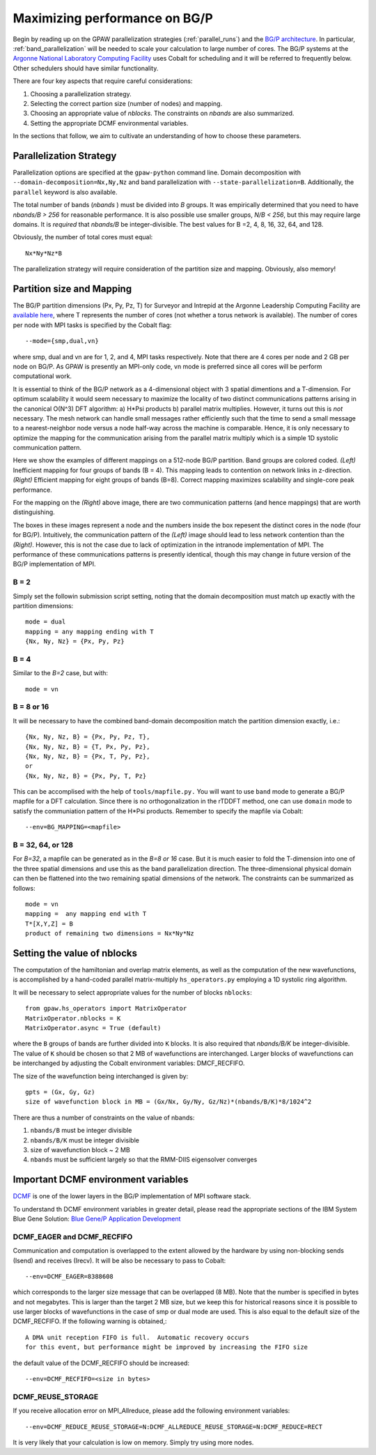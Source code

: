 .. _bgp_performance:

==============================
Maximizing performance on BG/P
==============================

Begin by reading up on the GPAW parallelization strategies 
(:ref:`parallel_runs`) and the `BG/P
architecture <https://wiki.alcf.anl.gov/index.php/References>`_.  In
particular,  :ref:`band_parallelization` will be needed to scale your
calculation to large number of cores. The BG/P systems at the `Argonne
National Laboratory Computing Facility <http://www.alcf.anl.gov>`_
uses Cobalt for scheduling and it will be referred to frequently below. Other schedulers should have similar functionality.

There are four key aspects that require careful considerations:

1) Choosing a parallelization strategy.

#) Selecting the correct partion size (number of nodes) and mapping.

#) Choosing an appropriate value of *nblocks*. The constraints on *nbands* are also summarized.

#) Setting the appropriate DCMF environmental variables.

In the sections that follow, we aim to cultivate an understanding of
how to choose these parameters.

Parallelization Strategy
====================================

Parallelization options are specified at the ``gpaw-python`` command
line.  Domain decomposition  with ``--domain-decomposition=Nx,Ny,Nz``
and band parallelization with ``--state-parallelization=B``.
Additionally, the ``parallel`` keyword is also available.

The total number of bands (*nbands* ) must be divided into *B*
groups. It was empirically determined that you need to have *nbands/B
> 256*  for reasonable performance. It is also possible use smaller groups, 
*N/B < 256*, but this may require large domains. It is *required* that
*nbands/B* be integer-divisible. The best values for B =2, 4, 8, 16,
32, 64, and 128.

Obviously, the number of total cores must equal::
  
   Nx*Ny*Nz*B

The parallelization strategy will require consideration of the
partition size and mapping. Obviously, also memory!

Partition size and Mapping 
========================================
The BG/P partition dimensions (Px, Py, Pz, T) for Surveyor and Intrepid at the
Argonne Leadership Computing Facility are `available here 
<https://wiki.alcf.anl.gov/index.php/Running#What_are_the_sizes_and_dimensions_of_the_partitions_on_the_system.3F>`_,
where T represents the number of cores (not whether a
torus network is available). The number of cores per node with
MPI tasks is specified by the Cobalt flag::

  --mode={smp,dual,vn}

where smp, dual and vn are for 1, 2, and 4, MPI tasks respectively. Note that
there are 4 cores per node and 2 GB per node on BG/P. As GPAW is
presently an MPI-only code, vn mode is preferred since all cores will
be perform computational work.

It is essential to think of the BG/P network as a 4-dimensional object with
3 spatial dimentions and a T-dimension. For optimum scalability it
would seem necessary to maximize the locality of two distinct
communications patterns arising in the canonical O(N^3) DFT algorithm: 
a) H*Psi products  b) parallel matrix multiplies. However, it turns
out this is *not*  necessary. The mesh network can handle small messages
rather efficiently such that the time to send a small message to a
nearest-neighbor node versus a node half-way across the machine is
comparable. Hence, it is only necessary to optimize the mapping for
the communication arising from the parallel matrix multiply which is
a simple 1D systolic communication pattern.

Here we show the examples of different mappings on a 512-node BG/P
partition. Band groups are colored coded. *(Left)* Inefficient mapping
for four groups of bands (B = 4). This mapping leads to contention on
network links in z-direction. *(Right)*  Efficient mapping for eight
groups of bands (B=8). Correct mapping maximizes scalability and
single-core peak performance. 

|mapping1|		|mapping2|

.. |mapping1| image:: ../../_static/bgp_mapping1.png	
   :width: 40 % 
  
.. |mapping2| image:: ../../_static/bgp_mapping2.png
   :width: 40 %

For the mapping on the *(Right)* above image, there are 
two communication patterns (and hence mappings) that are worth
distinguishing.

|intranode|

.. |intranode| image:: ../../_static/bgp_mapping_intranode.png
   :width: 60 %

The boxes in these images represent a node and the numbers inside
the box repesent the distinct cores in the node (four for BG/P).
Intuitively, the communication pattern of the *(Left)* image should
lead to less network contention than the *(Right)*. However, this is
not the case due to lack of optimization in the intranode
implementation of MPI. The performance of these communications
patterns is presently identical, though this may change in future
version of the BG/P implementation of MPI. 


B = 2
--------
Simply set the followin submission script setting, noting that the
domain decomposition must match up exactly with the partition dimensions::

  mode = dual
  mapping = any mapping ending with T
  {Nx, Ny, Nz} = {Px, Py, Pz}

B = 4
--------
Similar to the *B=2* case, but with::

  mode = vn

B = 8 or 16
---------------
It will be necessary to have the combined band-domain decomposition
match the partition dimension exactly, i.e.::

  {Nx, Ny, Nz, B} = {Px, Py, Pz, T},
  {Nx, Ny, Nz, B} = {T, Px, Py, Pz},
  {Nx, Ny, Nz, B} = {Px, T, Py, Pz},
  or  
  {Nx, Ny, Nz, B} = {Px, Py, T, Pz}

This can be accomplised with the help of ``tools/mapfile.py.`` You will
want to use ``band`` mode to generate a BG/P mapfile for a  DFT calculation.
Since there is no orthogonalization in the rTDDFT method, one can use 
``domain`` mode to satisfy the communiation pattern of the H*Psi
products.  Remember to specify the mapfile via Cobalt::

  --env=BG_MAPPING=<mapfile>

B = 32, 64, or 128
------------------
For *B=32*, a mapfile can be generated as in the *B=8 or 16* case. But
it is much easier to fold the T-dimension into one of the three
spatial dimensions and use this as the band parallelization
direction. The three-dimensional physical domain can then be flattened into
the two remaining spatial dimensions of the network. The constraints
can be summarized as follows::

  mode = vn
  mapping =  any mapping end with T
  T*[X,Y,Z] = B
  product of remaining two dimensions = Nx*Ny*Nz

Setting the value of nblocks
============================
The computation of the hamiltonian and overlap matrix elements, as well as
the computation of the new wavefunctions, is accomplished by a hand-coded 
parallel matrix-multiply ``hs_operators.py`` employing a 1D systolic
ring algorithm. 

It will be necessary to select appropriate values for the number of blocks ``nblocks``::

  from gpaw.hs_operators import MatrixOperator
  MatrixOperator.nblocks = K
  MatrixOperator.async = True (default)

where the ``B`` groups of bands are further divided into ``K``
blocks. It is also required that *nbands/B/K* be integer-divisible. 
The value of ``K`` should be chosen so that 2 MB of wavefunctions are
interchanged.  Larger blocks of wavefunctions can be interchanged by
adjusting the Cobalt environment variables: DMCF_RECFIFO.

The size of the wavefunction being interchanged is given by::

  gpts = (Gx, Gy, Gz)
  size of wavefunction block in MB = (Gx/Nx, Gy/Ny, Gz/Nz)*(nbands/B/K)*8/1024^2

There are thus a number of constraints on the value of nbands:

1) ``nbands/B`` must be integer divisible

#) ``nbands/B/K`` must be integer divisible

#) size of wavefunction block ~ 2 MB

#) ``nbands`` must be sufficient largely so that the RMM-DIIS eigensolver converges


Important DCMF environment variables
===============================================
`DCMF <http://dcmf.anl-external.org/wiki/index.php/Main_Page>`_  is one
of the lower layers in the BG/P implementation of MPI software stack. 

To understand th DCMF environment variables in greater detail, please read the
appropriate sections of the  IBM System Blue Gene Solution:  
`Blue Gene/P Application Development <http://www.redbooks.ibm.com/abstracts/sg247287.html?Open>`_ 

DCMF_EAGER and DCMF_RECFIFO
-----------------------------------
Communication and computation is overlapped to the extent allowed by the
hardware by using non-blocking sends (Isend) and receives (Irecv). It will be also be necessary to pass to Cobalt::

  --env=DCMF_EAGER=8388608

which corresponds to the larger size message that can be overlapped
(8 MB). Note that the number is specified in bytes and not
megabytes. This is larger than the target 2 MB size, but we keep this
for historical reasons since it is possible to use larger blocks of
wavefunctions in the case of smp or dual mode are used. This is also
equal to the default size of the DCMF_RECFIFO. If the following
warning is obtained,::

  A DMA unit reception FIFO is full.  Automatic recovery occurs
  for this event, but performance might be improved by increasing the FIFO size

the default value of the DCMF_RECFIFO should be increased::

   --env=DCMF_RECFIFO=<size in bytes>

DCMF_REUSE_STORAGE
-------------------------
If you receive allocation error on MPI_Allreduce, please add the following
environment variables::

  --env=DCMF_REDUCE_REUSE_STORAGE=N:DCMF_ALLREDUCE_REUSE_STORAGE=N:DCMF_REDUCE=RECT

It is very likely that your calculation is low on memory. Simply try using more nodes.
